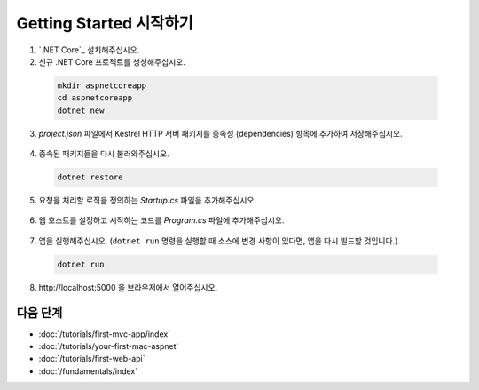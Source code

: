 Getting Started 시작하기
=======================


1. `.NET Core`_ 설치해주십시오.

2. 신규 .NET Core 프로젝트를 생성해주십시오.

  .. code-block:: console
    
    mkdir aspnetcoreapp
    cd aspnetcoreapp
    dotnet new

3. *project.json* 파일에서 Kestrel HTTP 서버 패키지를 종속성 (dependencies) 항목에 추가하여 저장해주십시오.

  .. literalinclude:: getting-started/sample/aspnetcoreapp/project.json
    :language: c#
    :emphasize-lines: 11

4. 종속된 패키지들을 다시 불러와주십시오.

  .. code-block:: console
    
    dotnet restore

5. 요청을 처리할 로직을 정의하는 *Startup.cs* 파일을 추가해주십시오.

  .. literalinclude:: getting-started/sample/aspnetcoreapp/Startup.cs
    :language: c#

6. 웹 호스트를 설정하고 시작하는 코드를 *Program.cs* 파일에 추가해주십시오.

  .. literalinclude:: getting-started/sample/aspnetcoreapp/Program.cs
    :language: c#
    :emphasize-lines: 2,10-15

7. 앱을 실행해주십시오. (``dotnet run`` 명령을 실행할 때 소스에 변경 사항이 있다면, 앱을 다시 빌드할 것입니다.)

  .. code-block:: console
  
    dotnet run

8. \http://localhost:5000 을 브라우저에서 열어주십시오.

  .. image:: getting-started/_static/running-output.png

다음 단계
----------

- :doc:`/tutorials/first-mvc-app/index`
- :doc:`/tutorials/your-first-mac-aspnet`
- :doc:`/tutorials/first-web-api`
- :doc:`/fundamentals/index`
